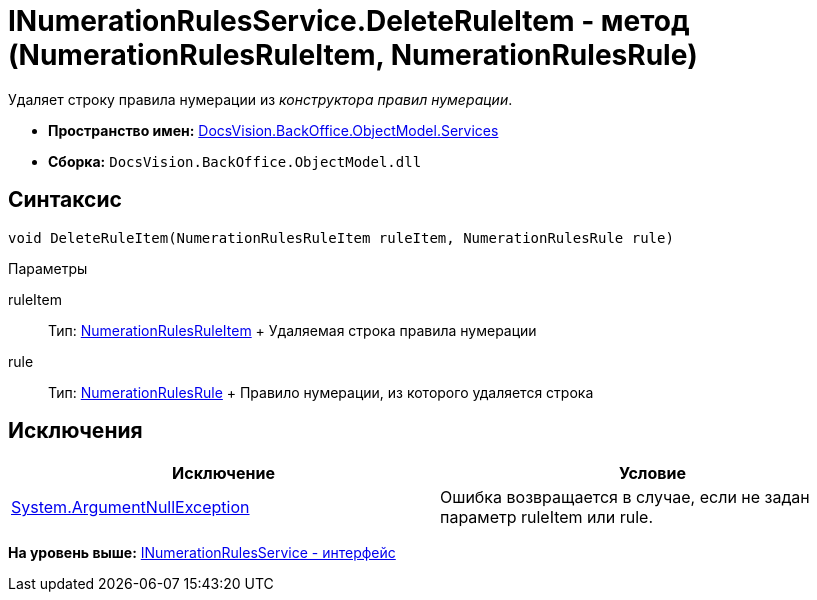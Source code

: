= INumerationRulesService.DeleteRuleItem - метод (NumerationRulesRuleItem, NumerationRulesRule)

Удаляет строку правила нумерации из [.dfn .term]_конструктора правил нумерации_.

* [.keyword]*Пространство имен:* xref:Services_NS.adoc[DocsVision.BackOffice.ObjectModel.Services]
* [.keyword]*Сборка:* [.ph .filepath]`DocsVision.BackOffice.ObjectModel.dll`

== Синтаксис

[source,pre,codeblock,language-csharp]
----
void DeleteRuleItem(NumerationRulesRuleItem ruleItem, NumerationRulesRule rule)
----

Параметры

ruleItem::
  Тип: xref:../NumerationRulesRuleItem_CL.adoc[NumerationRulesRuleItem]
  +
  Удаляемая строка правила нумерации
rule::
  Тип: xref:../NumerationRulesRule_CL.adoc[NumerationRulesRule]
  +
  Правило нумерации, из которого удаляется строка

== Исключения

[cols=",",options="header",]
|===
|Исключение |Условие
|http://msdn.microsoft.com/ru-ru/library/system.argumentnullexception.aspx[System.ArgumentNullException] |Ошибка возвращается в случае, если не задан параметр ruleItem или rule.
|===

*На уровень выше:* xref:../../../../../api/DocsVision/BackOffice/ObjectModel/Services/INumerationRulesService_IN.adoc[INumerationRulesService - интерфейс]
